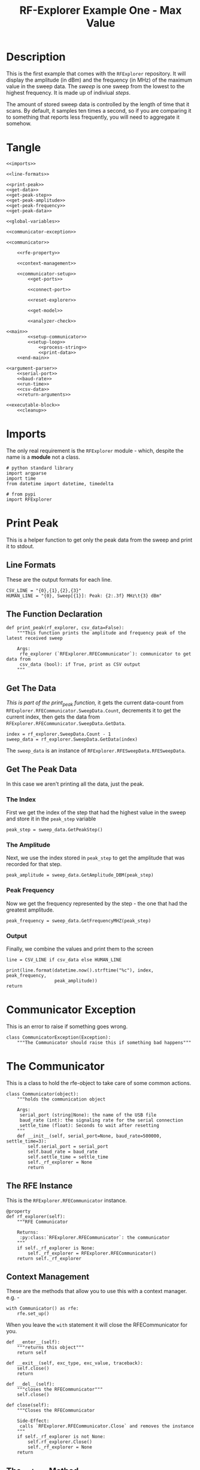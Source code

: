 #+TITLE: RF-Explorer Example One - Max Value

* Description
  This is the first example that comes with the =RFExplorer= repository.
  It will display the amplitude (in dBm) and the frequency (in MHz) of the maximum value in the sweep data. The /sweep/ is one sweep from the lowest to the highest frequency. It is made up of indiviual /steps/.

  The amount of stored sweep data is controlled by the length of time that it scans. By default, it samples ten times a second, so if you are comparing it to something that reports less frequently, you will need to aggregate it somehow.

* Tangle

#+BEGIN_SRC ipython :session example1 :tangle example_1.py
<<imports>>

<<line-formats>>

<<print-peak>>
<<get-data>>
<<get-peak-step>>
<<get-peak-amplitude>>
<<get-peak-frequency>>
<<get-peak-data>>

<<global-variables>>

<<communicator-exception>>

<<communicator>>

    <<rfe-property>>
    
    <<context-management>>

    <<communicator-setup>>
        <<get-ports>>

        <<connect-port>>

        <<reset-explorer>>

        <<get-model>>

        <<analyzer-check>>

<<main>>
        <<setup-communicator>>
        <<setup-loop>>
            <<process-string>>
            <<print-data>>
    <<end-main>>

<<argument-parser>>
    <<serial-port>>
    <<baud-rate>>
    <<run-time>>
    <<csv-data>>
    <<return-arguments>>

<<executable-block>>
    <<cleanup>>
#+END_SRC

* Imports
  The only real requirement is the =RFExplorer= module - which, despite the name is a *module* not a class.
#+BEGIN_SRC ipython :session example1 :results none :noweb-ref imports
# python standard library
import argparse
import time
from datetime import datetime, timedelta

# from pypi
import RFExplorer
#+END_SRC

* Print Peak
  This is a helper function to get only the peak data from the sweep and print it to stdout.

** Line Formats
   These are the output formats for each line.

#+BEGIN_SRC ipython :session example1 :results none :noweb-ref line-formats
CSV_LINE = "{0},{1},{2},{3}"
HUMAN_LINE = "{0}, Sweep[{1}]: Peak: {2:.3f} MHz\t{3} dBm"
#+END_SRC

** The Function Declaration
#+BEGIN_SRC ipython :session example1 :results output :noweb-ref print-peak
def print_peak(rf_explorer, csv_data=False):
    """This function prints the amplitude and frequency peak of the latest received sweep

    Args:
     rfe_explorer (`RFExplorer.RFECommunicator`): communicator to get data from
     csv_data (bool): if True, print as CSV output
    """
#+END_SRC
** Get The Data

   /This is part of the print_peak function,/ it gets the current data-count from =RFExplorer.RFECommunicator.SweepData.Count=, decrements it to get the current index, then gets the data from =RFExplorer.RFECommunicator.SweepData.GetData=.

#+BEGIN_SRC ipython :session example1 :results none :noweb-ref get-data
    index = rf_explorer.SweepData.Count - 1
    sweep_data = rf_explorer.SweepData.GetData(index)
#+END_SRC

The =sweep_data= is an instance of =RFExplorer.RFESweepData.RFESweepData=.

** Get The Peak Data
   In this case we aren't printing all the data, just the peak.
*** The Index
    First we get the index of the step that had the highest value in the sweep and store it in the =peak_step= variable
#+BEGIN_SRC ipython :session example1 :results none :noweb-ref get-peak-step
    peak_step = sweep_data.GetPeakStep()
#+END_SRC
*** The Amplitude
    Next, we use the index stored in =peak_step= to get the amplitude that was recorded for that step.

#+BEGIN_SRC ipython :session example1 :results none :noweb-ref get-peak-amplitude
    peak_amplitude = sweep_data.GetAmplitude_DBM(peak_step)
#+END_SRC
*** Peak Frequency
    Now we get the frequency represented by the step - the one that had the greatest amplitude.

#+BEGIN_SRC ipython :session example1 :results none :noweb-ref get-peak-frequency
    peak_frequency = sweep_data.GetFrequencyMHZ(peak_step)
#+END_SRC
*** Output
    Finally, we combine the values and print them to the screen
#+BEGIN_SRC ipython :session example1 :results none :noweb-ref get-peak-data
    line = CSV_LINE if csv_data else HUMAN_LINE
    
    print(line.format(datetime.now().strftime("%c"), index, peak_frequency,
                      peak_amplitude))
    return
#+END_SRC

* Communicator Exception
  This is an error to raise if something goes wrong.

#+BEGIN_SRC ipython :session example1 :results none :noweb-ref communicator-exception
class CommunicatorException(Exception):
    """The Communicator should raise this if something bad happens"""
#+END_SRC
* The Communicator

  This is a class to hold the rfe-object to take care of some common actions.

#+BEGIN_SRC ipython :session example1 :results none :noweb-ref communicator
class Communicator(object):
    """holds the communication object

    Args:
     serial_port (string|None): the name of the USB file
     baud_rate (int): the signaling rate for the serial connection
     settle_time (float): Seconds to wait after resetting
    """
    def __init__(self, serial_port=None, baud_rate=500000, settle_time=3):
        self.serial_port = serial_port
        self.baud_rate = baud_rate
        self.settle_time = settle_time
        self._rf_explorer = None
        return
#+END_SRC

** The RFE Instance

   This is the =RFExplorer.RFECommunicator= instance.

#+BEGIN_SRC ipython :session example1 :results none :noweb-ref rfe-property
@property
def rf_explorer(self):
    """RFE Communicator

    Returns:
     :py:class:`RFExplorer.RFECommunicator`: the communicator
    """
    if self._rf_explorer is None:
        self._rf_explorer = RFExplorer.RFECommunicator()
    return self._rf_explorer
#+END_SRC

** Context Management
   These are the methods that allow you to use this with a context manager. e.g. -

#+BEGIN_EXAMPLE
with Communicator() as rfe:
    rfe.set_up()
#+END_EXAMPLE

When you leave the =with= statement it will close the RFECommunicator for you.

#+BEGIN_SRC ipython :session example1 :results none :noweb-ref context-management
def __enter__(self):
    """returns this object"""
    return self

def __exit__(self, exc_type, exc_value, traceback):
    self.close()
    return

def __del__(self):
    """closes the RFECommunicator"""
    self.close()

def close(self):
    """Closes the RFECommunicator
    
    Side-Effect:
     calls `RFExplorer.RFECommunicator.Close` and removes the instance
    """
    if self._rf_explorer is not None:
        self.rf_explorer.Close()
        self._rf_explorer = None
    return
#+END_SRC

** The =set_up= Method
   This method runs the things that need to be done before doing a sweep of the spectrum.
   
#+BEGIN_SRC ipython :session example1 :results none :noweb-ref communicator-setup
def set_up(self):
    """Sets up the rf-explorer for scanning

    Raises:
     CommunicatorException: the setup failed
    """
#+END_SRC

*** Get the ports

The =RFExplorer.RFECommunicator.GetConnectedPorts= will gather what it thinks are possible ports that the RF-Explorer might be attached to. As a side-effect it will print the ports it found to stdout.

#+BEGIN_SRC ipython :session example1 :results none :noweb-ref get-ports
# get candidate serial ports and print out what you discovered
self.rf_explorer.GetConnectedPorts()
#+END_SRC

*** Connect to the RFExplorer
   The =RFExplorer.RFECommunicator.ConnectPort= will try to connect to the RFExplorer. If =serial_port= is =None= then it will try each candidate port in order. On my desktop this currently fails (I think because it tries =/dev/ttyS4= first) so I have to pass in =/dev/ttyUSB0= explicitly to make it work.

#+BEGIN_SRC ipython :session example1 :results none :noweb-ref connect-port
#Connect to available port
if (not self.rf_explorer.ConnectPort(self.serial_port, self.baud_rate)):
    raise CommunicatorException("Unable to connect: port={}, baud={}".format(
        self.serial_port,
        self.baud_rate))
#+END_SRC

*** Reset The Device
   This sends the reboot command ("r") using =RFExplorer.RFECommunicator.SendCommand=, then waits forever for the =RFExplorer.RFECommunicator.IsResetEvent= attribute to change to False.

#+BEGIN_SRC ipython :session example1 :results none :noweb-ref reset-explorer
print("Sending the Reset Command")
self.rf_explorer.SendCommand("r")

print("Waiting until the device resets")
while(self.rf_explorer.IsResetEvent):
    pass
#+END_SRC
    
*** The Model And Configuration

   Most of the methods you want to use assume that the configuration has been set up. This loop makes the request to set it up and then waits forever for the model to be set (waits for =RFExplorer.RFECommunicator.ActiveModel= to not equal =RFExplorer.RFE_Common.eModel.MODEL_NONE=). The =RFExplorer= has to be prompted to process the information that the thread is reading off the serial port so in between checking if the model is set it calls =RFExplorer.RFECommunicator.ProcessReceivedString= to tell it to do so. Once the model is set, we can assume that we're talking to the RF Explorer.

There's a sleep before making the call to =RFExplorer.SendCommand_RequestConfdigData=. This sleep is really important, and how long it should be is kind of fuzzy. If the sleep time is too short, when the call is made the /RF Explorer/ will hang with a "Pre-Calibration" method, and the only way to restart it is to unplug the USB cord (and turn it off if it was on).

#+BEGIN_SRC ipython :session example1 :results none :noweb-ref get-model
print("Reset, sleeping for {} seconds to let the device settle".format(
    self.settle_time))
time.sleep(self.settle_time)

print("requesting the RF Explorer configuration")
self.rf_explorer.SendCommand_RequestConfigData()

print("Waiting for the model to not be None")
while(self.rf_explorer.ActiveModel == RFExplorer.RFE_Common.eModel.MODEL_NONE):
    self.rf_explorer.ProcessReceivedString(True)

print("Model is set")
#+END_SRC
*** Analyzer Check
   The =RFExplorer= can talk to both spectrum analyzers and signal generators, but this code will only work with the spectrum analyzer, so use the =RFExplorer.RFECommunicator.IsAnalyzer= method to make sure that's what this is

#+BEGIN_SRC ipython :session example1 :results none :noweb-ref analyzer-check
#If object is an analyzer, we can scan for received sweeps
if (not self.rf_explorer.IsAnalyzer()):     
    raise CommunicatorError("Error: Device connected is a Signal Generator. "
                            "\nPlease, connect a Spectrum Analyzer")
return
#+END_SRC

* The Main processing loop

#+BEGIN_SRC ipython :session example1 :results none :noweb-ref main
def main(arguments, communicator):
    """Runs the example

    Args:
     arguments (argparse.Namespace): object with the settings
     communicator (Communicator): object with the RFECommunicator
    """
    rf_explorer = communicator.rf_explorer
    try:
#+END_SRC

** Setup the Communicator
   This tells the communicator to do the basic setup.

#+BEGIN_SRC ipython :session example1 :results none :noweb-ref setup-communicator
communicator.set_up()
#+END_SRC

** Setup the Loop
   The loop will run continually until we run out of time. This sets up the time variables as well as a =last_index= variable that will make sure that we only print the value if it has been updated.

#+BEGIN_SRC ipython :session example1 :results none :noweb-ref setup-loop
print("Receiving data...")
#Process until we complete scan time
last_index = 0
start = datetime.now()
total = timedelta(seconds=arguments.run_time)
end = start + total

if arguments.csv_data:
    print("index,frequency (MHz), amplitude (dBm)")
while (datetime.now() < end):
#+END_SRC

** Process String
   As before, the thread needs to be prompted to inspect the string it has pulled from the serial port.

#+BEGIN_SRC ipython :session example1 :results none :noweb-ref process-string
#Process all received data from device 
rf_explorer.ProcessReceivedString(True)
#+END_SRC

** Print The Data
   This checks the =RFExplorer.RFECommunicator.SweepData.Count= to see if it is new data and then, if it is, calls the =print_peak= function (defined above) to print the data to the screen and then updates the =last_index= that we printed.

#+BEGIN_SRC ipython :session example1 :results none :noweb-ref print-data
#Print data if received new sweep only
if (rf_explorer.SweepData.Count > last_index):
    print_peak(rf_explorer, arguments.csv_data)
    last_index = rf_explorer.SweepData.Count          
#+END_SRC

** End Main
   This is a leftover block to catch any exceptions that get raised.

#+BEGIN_SRC ipython :session example1 :results none :noweb-ref end-main    
except Exception as error:
    print("Error: {}".format(error))
return
#+END_SRC

* The Argument Parser

  This creates the parser for the command-line arguments. It doesn't parse the arguments because example-two uses it after adding more arguments.

#+BEGIN_SRC ipython :session example1 :results none :noweb-ref argument-parser
def argument_parser():
    """Builds the argument parser
    
    Returns:
     ArgumentParser: object to parse the arguments
    """
    parser = argparse.ArgumentParser("RF Explorer Example One")
#+END_SRC

** Serial Port
   If the `RFExplorer.RFECommunicator.ConnectPort` isn't given a serial port it will try all the likely ports until it does or doesn't connect. If this doesn't work then pass in a specific port (e.g. =/dev/ttyUSB0=).
   
#+BEGIN_SRC ipython :session example1 :results none :noweb-ref serial-port
parser.add_argument(
    "--serialport", type=str,
    default="/dev/ttyUSB0",
    help="Path to the serial-port file (e.g. '/dev/ttyUSB0') - Default=%(default)s")
#+END_SRC

** Baud Rate
   The baud-rate should be 500,000. Don't change it unless you know something changed.

#+BEGIN_SRC ipython :session example1 :results none :noweb-ref baud-rate
parser.add_argument(
    "--baud-rate", type=int, default=500000,
    help="Baud-rate for the serial port (default=%(default)s)")
#+END_SRC

** Run-Time
   This is the number of seconds to collect data before quitting.

#+BEGIN_SRC ipython :session example1 :results none :noweb-ref run-time
parser.add_argument(
    "--run-time", type=int, default=10,
    help="Seconds to collect data (default=%(default)s)"
)
#+END_SRC

** CSV Data
   This tells the code to print a CSV format instead of the usual (human-readable) format.

#+BEGIN_SRC ipython :session example1 :results none :noweb-ref csv-data
parser.add_argument(
    "--csv-data", action="store_true",
    help="Output csv-formatted data",
)
#+END_SRC

** Return The parser
#+BEGIN_SRC ipython :session example1 :results none :noweb-ref return-arguments
return parser
#+END_SRC

* The Executable Block

#+BEGIN_SRC ipython :session example1 :results none :noweb-ref executable-block
if __name__ == "__main__":
    parser = argument_parser()
    arguments = parser.parse_args()

    with Communicator(arguments.serialport, arguments.baud_rate) as communicator:        
        main(arguments, communicator)
#+END_SRC
* Sample output
** Default
  This is an example of the default output.

*Warning:* you have to be a member of the =dialout= group to have access to the serial port (which you need to run this).

#+BEGIN_SRC ipython :session example11 :results output
from example_1 import (
    argument_parser,
    main,
    Communicator,
    )
parser = argument_parser()
arguments = parser.parse_args(["--run-time", "3", "--serialport", "/dev/ttyUSB0"])
with Communicator(arguments.serialport, arguments.baud_rate) as communicator:
    main(arguments, communicator)
#+END_SRC

#+RESULTS:
#+begin_example
Detected COM ports:
  ,* /dev/ttyS0
  ,* /dev/ttyUSB0
/dev/ttyS0 is a valid available port.
/dev/ttyUSB0 is a valid available port.
RF Explorer Valid Ports found: 2 - /dev/ttyS0 /dev/ttyUSB0 
User COM port: /dev/ttyUSB0
Connected: /dev/ttyUSB0, 500000 bauds
Sending the Reset Command
Waiting until the device resets
Reset, sleeping for 3 seconds to let the device settle
requesting the RF Explorer configuration
Waiting for the model to not be None
Received RF Explorer device model info:#C2-M:004,255,01.11
New Freq range - buffer cleared.

RF Explorer 23-Apr-13 01.04.05 01.11
Model is set
Receiving data...
Sun Feb 18 18:00:15 2018, Sweep[3]: Peak: 2407.000 MHz	-55.5 dBm
Received RF Explorer device model info:#C2-M:004,255,01.11
Sun Feb 18 18:00:16 2018, Sweep[4]: Peak: 2465.750 MHz	-94.0 dBm
Sun Feb 18 18:00:16 2018, Sweep[5]: Peak: 2445.125 MHz	-94.5 dBm
Sun Feb 18 18:00:16 2018, Sweep[6]: Peak: 2455.125 MHz	-93.0 dBm
Sun Feb 18 18:00:16 2018, Sweep[7]: Peak: 2458.875 MHz	-91.5 dBm
Sun Feb 18 18:00:16 2018, Sweep[8]: Peak: 2470.125 MHz	-88.0 dBm
Sun Feb 18 18:00:16 2018, Sweep[9]: Peak: 2402.000 MHz	-92.5 dBm
Sun Feb 18 18:00:16 2018, Sweep[10]: Peak: 2463.875 MHz	-89.5 dBm
Sun Feb 18 18:00:17 2018, Sweep[11]: Peak: 2463.250 MHz	-87.5 dBm
Sun Feb 18 18:00:17 2018, Sweep[12]: Peak: 2463.250 MHz	-86.0 dBm
Sun Feb 18 18:00:17 2018, Sweep[13]: Peak: 2463.250 MHz	-88.0 dBm
Sun Feb 18 18:00:17 2018, Sweep[14]: Peak: 2461.375 MHz	-83.5 dBm
Sun Feb 18 18:00:17 2018, Sweep[15]: Peak: 2460.750 MHz	-82.5 dBm
Sun Feb 18 18:00:17 2018, Sweep[16]: Peak: 2460.750 MHz	-81.5 dBm
Sun Feb 18 18:00:17 2018, Sweep[17]: Peak: 2460.125 MHz	-80.0 dBm
Sun Feb 18 18:00:17 2018, Sweep[18]: Peak: 2458.250 MHz	-82.0 dBm
Sun Feb 18 18:00:17 2018, Sweep[19]: Peak: 2458.875 MHz	-81.5 dBm
Sun Feb 18 18:00:17 2018, Sweep[20]: Peak: 2467.625 MHz	-81.5 dBm
Sun Feb 18 18:00:18 2018, Sweep[21]: Peak: 2468.875 MHz	-83.0 dBm
Disconnected.
#+end_example

There are two things to notice:
 1. There doesn't appear to have been much activity.
 2. The three second cutoff didn't grab all the samples for the final second.

It looks like the three seconds is an absolute value, so even thought it shows 18:00:16 as the start, it probably started at some point within that second and ended at the start of the 18:00:18 second. So if you try and aggregate things into seconds , you'll have to take that into consideration - maybe trim off the ends.

** CSV
   Here's the version where I try to create a comma-separated output.
   
#+BEGIN_SRC ipython :session example11 :results output
arguments = parser.parse_args(["--run-time", "3", "--csv-data", "--serialport", "/dev/ttyUSB0"])
with Communicator(arguments.serialport, arguments.baud_rate) as communicator:
    main(arguments, communicator)
#+END_SRC

#+RESULTS:
#+begin_example
Detected COM ports:
  ,* /dev/ttyS0
  ,* /dev/ttyUSB0
/dev/ttyS0 is a valid available port.
/dev/ttyUSB0 is a valid available port.
RF Explorer Valid Ports found: 2 - /dev/ttyS0 /dev/ttyUSB0 
User COM port: /dev/ttyUSB0
Connected: /dev/ttyUSB0, 500000 bauds
Sending the Reset Command
Waiting until the device resets
Reset, sleeping for 3 seconds to let the device settle
requesting the RF Explorer configuration
Waiting for the model to not be None
Received RF Explorer device model info:#C2-M:004,255,01.11
New Freq range - buffer cleared.

RF Explorer 23-Apr-13 01.04.05 01.11
Model is set
Receiving data...
index,frequency (MHz), amplitude (dBm)
Sun Feb 18 18:05:44 2018,2,2428.25,-94.5
Received RF Explorer device model info:#C2-M:004,255,01.11
Sun Feb 18 18:05:45 2018,3,2407.625,-93.5
Sun Feb 18 18:05:45 2018,4,2418.25,-90.0
Sun Feb 18 18:05:45 2018,5,2468.25,-81.0
Sun Feb 18 18:05:45 2018,6,2467.625,-81.0
Sun Feb 18 18:05:45 2018,7,2416.375,-86.0
Sun Feb 18 18:05:46 2018,8,2415.75,-80.5
Sun Feb 18 18:05:46 2018,9,2415.75,-79.0
Sun Feb 18 18:05:46 2018,10,2415.75,-79.5
Sun Feb 18 18:05:46 2018,11,2414.5,-79.5
Sun Feb 18 18:05:46 2018,12,2413.875,-78.5
Sun Feb 18 18:05:46 2018,13,2413.875,-79.0
Sun Feb 18 18:05:46 2018,14,2415.125,-76.5
Sun Feb 18 18:05:46 2018,15,2413.25,-75.5
Sun Feb 18 18:05:46 2018,16,2413.25,-75.5
Sun Feb 18 18:05:46 2018,17,2412.625,-76.5
Sun Feb 18 18:05:47 2018,18,2412.625,-76.0
Sun Feb 18 18:05:47 2018,19,2412.625,-74.0
Sun Feb 18 18:05:47 2018,20,2410.75,-75.5
Sun Feb 18 18:05:47 2018,21,2411.375,-77.0
Sun Feb 18 18:05:47 2018,22,2410.125,-75.5
Disconnected.
#+end_example

The values are a little higher, so maybe there was more going on.
